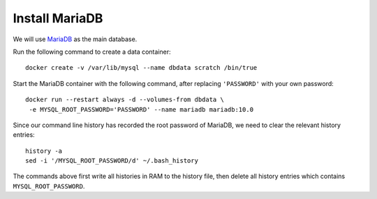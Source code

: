 Install MariaDB
===============

We will use `MariaDB`_ as the main database.

Run the following command to create a data container:
::

   docker create -v /var/lib/mysql --name dbdata scratch /bin/true

Start the MariaDB container with the following command, after replacing ``'PASSWORD'`` with your own
password:
::

   docker run --restart always -d --volumes-from dbdata \
    -e MYSQL_ROOT_PASSWORD='PASSWORD' --name mariadb mariadb:10.0

Since our command line history has recorded the root password of MariaDB, we need to clear the
relevant history entries:
::

   history -a
   sed -i '/MYSQL_ROOT_PASSWORD/d' ~/.bash_history

The commands above first write all histories in RAM to the history file, then delete all history
entries which contains ``MYSQL_ROOT_PASSWORD``.

.. _MariaDB: http://www.mariadb.org
